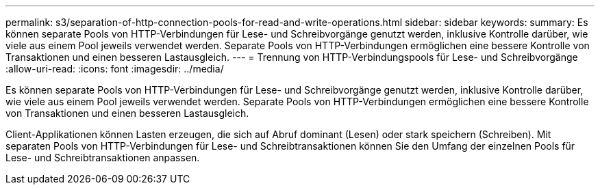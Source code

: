 ---
permalink: s3/separation-of-http-connection-pools-for-read-and-write-operations.html 
sidebar: sidebar 
keywords:  
summary: Es können separate Pools von HTTP-Verbindungen für Lese- und Schreibvorgänge genutzt werden, inklusive Kontrolle darüber, wie viele aus einem Pool jeweils verwendet werden. Separate Pools von HTTP-Verbindungen ermöglichen eine bessere Kontrolle von Transaktionen und einen besseren Lastausgleich. 
---
= Trennung von HTTP-Verbindungspools für Lese- und Schreibvorgänge
:allow-uri-read: 
:icons: font
:imagesdir: ../media/


[role="lead"]
Es können separate Pools von HTTP-Verbindungen für Lese- und Schreibvorgänge genutzt werden, inklusive Kontrolle darüber, wie viele aus einem Pool jeweils verwendet werden. Separate Pools von HTTP-Verbindungen ermöglichen eine bessere Kontrolle von Transaktionen und einen besseren Lastausgleich.

Client-Applikationen können Lasten erzeugen, die sich auf Abruf dominant (Lesen) oder stark speichern (Schreiben). Mit separaten Pools von HTTP-Verbindungen für Lese- und Schreibtransaktionen können Sie den Umfang der einzelnen Pools für Lese- und Schreibtransaktionen anpassen.
